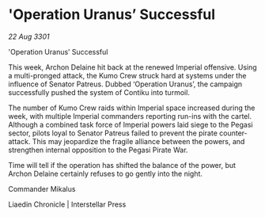 * 'Operation Uranus’ Successful

/22 Aug 3301/

'Operation Uranus’ Successful 
 
This week, Archon Delaine hit back at the renewed Imperial offensive. Using a multi-pronged attack, the Kumo Crew struck hard at systems under the influence of Senator Patreus. Dubbed ‘Operation Uranus’, the campaign successfully pushed the system of Contiku into turmoil. 

The number of Kumo Crew raids within Imperial space increased during the week, with multiple Imperial commanders reporting run-ins with the cartel. Although a combined task force of Imperial powers laid siege to the Pegasi sector, pilots loyal to Senator Patreus failed to prevent the pirate counter-attack. This may jeopardize the fragile alliance between the powers, and strengthen internal opposition to the Pegasi Pirate War. 

Time will tell if the operation has shifted the balance of the power, but Archon Delaine certainly refuses to go gently into the night. 

Commander Mikalus 

Liaedin Chronicle | Interstellar Press